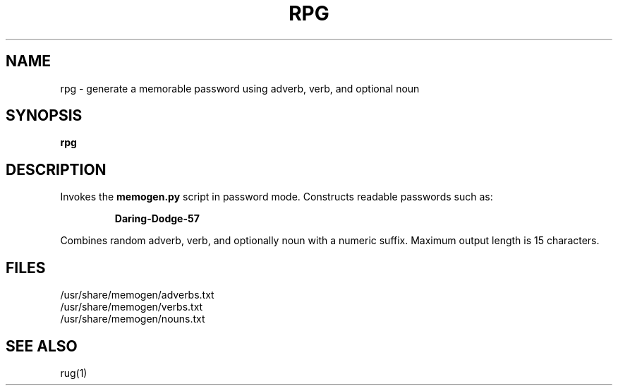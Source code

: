 .TH RPG 1 "July 2025" "memogen 1.0" "Password Generator"
.SH NAME
rpg \- generate a memorable password using adverb, verb, and optional noun
.SH SYNOPSIS
.B rpg
.SH DESCRIPTION
Invokes the \fBmemogen.py\fR script in password mode. Constructs readable passwords such as:
.IP
\fBDaring-Dodge-57\fR
.PP
Combines random adverb, verb, and optionally noun with a numeric suffix.
Maximum output length is 15 characters.
.SH FILES
/usr/share/memogen/adverbs.txt
.br
/usr/share/memogen/verbs.txt
.br
/usr/share/memogen/nouns.txt
.SH SEE ALSO
rug(1)

